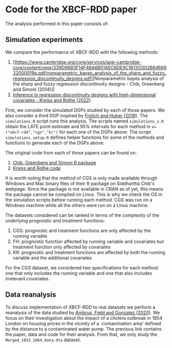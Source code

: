 * Code for the XBCF-RDD paper
The analysis performed in this paper consists of:
** Simulation experiments
We compare the performance of XBCF-RDD with the following
methods:
1. [[https://www.cambridge.org/core/services/aop-cambridge-core/content/view/339D96B3F14F48A6B51AEC6DE9C16131/S0266466622000019a.pdf/nonparametric_bayes_analysis_of_the_sharp_and_fuzzy_regression_discontinuity_designs.pdf][Nonparametric bayes analysis of the sharp and fuzzy
   regression discontinuity designs - Chib, Greenberg and
   Simoni (2014)]]
2. [[https://academic.oup.com/ectj/advance-article/doi/10.1093/ectj/utac029/6957254][Inference in regression discontinuity designs with
   high-dimensional covariates - Kreiss and Rothe (2022)]]

First, we consider the simulated DGPs studied by each of
those papers. We also consider a third DGP inspired by
[[https://www.tandfonline.com/doi/full/10.1080/07350015.2017.1421544][Frolich and Huber (2019)]]. The ~simulations.R~ script runs
this analysis. The scripts named ~simulations_x.R~ obtain
the LATE point estimate and 95% intervals for each method in
~x=("xbcf-rdd","cgs","kr")~ for each one of the DGPs
above. The script ~simulations_setup.R~ defines helper
functions for some of the methods and functions to generate
each of the DGPs above.

The original code from each of those papers can be found on:
1. [[http://apps.olin.wustl.edu/faculty/chib/rpackages/rdd/][Chib, Greenberg and Simoni R package]]
2. [[https://github.com/akreiss/HighDimRD/blob/master/README.md][Kreiss and Rothe code]]

It is worth noting that the method of CGS is only made
available through Windows and Mac binary files of their R
package on Siddhartha Chib's webpage. Since the package is
not available in CRAN as of yet, this means the package
cannot be compiled on Linux. This is why we check the OS in
the simulation scripts before running each method. CGS was
run on a Windows machine while all the others were run on a
Linux machine.

The datasets considered can be ranked in terms of the
complexity of the underlying prognostic and treatment
functions:

1. CGS: prognostic and treatment functions are only affected
   by the running variable
2. FH: prognostic function affected by running variable and
   covariates but treatment function only affected by
   covariates
3. KR: prognostic and treatment functions are affected by
   both the running variable and the additional covariates

For the CGS dataset, we considered two specifications for
each method: one that only includes the running variable and
one that also includes irrelevant covariates.
** Data reanalysis
To discuss implementation of XBCF-RDD to real datasets we
perform a reanalysis of the data studied by [[https://www.aeaweb.org/articles?id=10.1257/aer.20190759][Ambrus, Field
and Gonzalez (2020)]]. We focus on their investigation about
the impact of a cholera outbreak in 1854 London on housing
prices in the vicinity of a `contamination area' defined by
the distance to a contaminated water pump. The previous link
contains the paper, data and code for their analysis. From
that, we only study the ~Merged_1853_1864_data.dta~ dataset.

